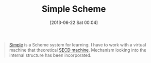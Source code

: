 #+POSTID: 7912
#+DATE: [2013-06-22 Sat 00:04]
#+OPTIONS: toc:nil num:nil todo:nil pri:nil tags:nil ^:nil TeX:nil
#+CATEGORY: Link
#+TAGS: Lisp, Programming Language, Scheme
#+TITLE: Simple Scheme

#+BEGIN_QUOTE
  [[http://homepage1.nifty.com/~skz/Scheme/simple.html][Simple]] is a Scheme system for learning. 
I have to work with a virtual machine that theoretical [[https://en.wikipedia.org/wiki/SECD_machine][SECD machine]]. 
Mechanism looking into the internal structure has been incorporated.
#+END_QUOTE







